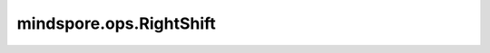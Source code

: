 mindspore.ops.RightShift
=========================

.. py:class:: mindspore.ops.RightShift

    将Tensor `input_x` 的每个元素右移 Tensor `input_y` 中对应位数。输入为两个Tensor，数据类型需要保持一致，他们之间的shape可以广播。

    .. math::

        \begin{aligned}
        &out_{i} =x_{i} >> y_{i}
        \end{aligned}

    .. warning::
        这是一个实验性API，后续可能修改或删除。

    输入：
        - **input_x** (Tensor) - 被操作Tensor，将被逐元素位右移 `input_y` 位。支持所有int和uint类型。
        - **input_y** (Tensor) - 右移位数。数据类型必须和 `input_x` 一致。

    输出：
        - **output** (Tensor) - 输出Tensor，据类型和 `input_x` 一致。

    异常：
        - **TypeError** - `input_x` 或者 `input_y` 不是Tensor。
        - **TypeError** - `input_x` 和 `input_y` 不能发生广播。
